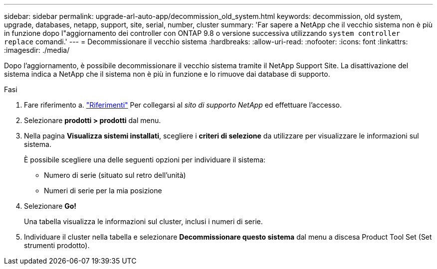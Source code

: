 ---
sidebar: sidebar 
permalink: upgrade-arl-auto-app/decommission_old_system.html 
keywords: decommission, old system, upgrade, databases, netapp, support, site, serial, number, cluster 
summary: 'Far sapere a NetApp che il vecchio sistema non è più in funzione dopo l"aggiornamento dei controller con ONTAP 9.8 o versione successiva utilizzando `system controller replace` comandi.' 
---
= Decommissionare il vecchio sistema
:hardbreaks:
:allow-uri-read: 
:nofooter: 
:icons: font
:linkattrs: 
:imagesdir: ./media/


[role="lead"]
Dopo l'aggiornamento, è possibile decommissionare il vecchio sistema tramite il NetApp Support Site. La disattivazione del sistema indica a NetApp che il sistema non è più in funzione e lo rimuove dai database di supporto.

.Fasi
. Fare riferimento a. link:other_references.html["Riferimenti"] Per collegarsi al _sito di supporto NetApp_ ed effettuare l'accesso.
. Selezionare *prodotti > prodotti* dal menu.
. Nella pagina *Visualizza sistemi installati*, scegliere i *criteri di selezione* da utilizzare per visualizzare le informazioni sul sistema.
+
È possibile scegliere una delle seguenti opzioni per individuare il sistema:

+
** Numero di serie (situato sul retro dell'unità)
** Numeri di serie per la mia posizione


. Selezionare *Go!*
+
Una tabella visualizza le informazioni sul cluster, inclusi i numeri di serie.

. Individuare il cluster nella tabella e selezionare *Decommissionare questo sistema* dal menu a discesa Product Tool Set (Set strumenti prodotto).

